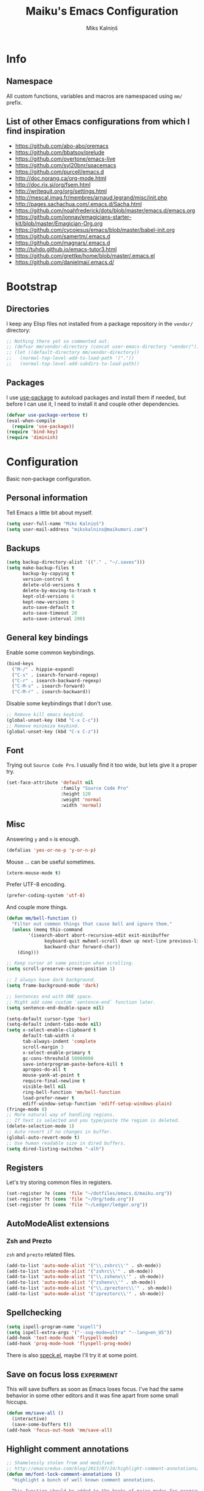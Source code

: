 #+TITLE: Maiku's Emacs Configuration
#+AUTHOR: Miks Kalniņš
#+PROPERTY: header-args    :results silent

* Info
** Namespace

All custom functions, variables and macros are namespaced using ~mm/~
prefix.

** List of other Emacs configurations from which I find inspiration

- https://github.com/abo-abo/oremacs
- https://github.com/bbatsov/prelude
- https://github.com/overtone/emacs-live
- https://github.com/syl20bnr/spacemacs
- https://github.com/purcell/emacs.d
- http://doc.norang.ca/org-mode.html
- http://doc.rix.si/org/fsem.html
- http://writequit.org/org/settings.html
- http://mescal.imag.fr/membres/arnaud.legrand/misc/init.php
- http://pages.sachachua.com/.emacs.d/Sacha.html
- https://github.com/noahfrederick/dots/blob/master/emacs.d/emacs.org
- https://github.com/jonnay/emagicians-starter-kit/blob/master/Emagician-Org.org
- https://github.com/cycojesus/emacs/blob/master/babel-init.org
- https://github.com/samertm/.emacs.d
- https://github.com/magnars/.emacs.d
- http://tuhdo.github.io/emacs-tutor3.html
- https://github.com/grettke/home/blob/master/.emacs.el
- https://github.com/danielmai/.emacs.d/

* Bootstrap
** Directories

I keep any Elisp files not installed from a package repository in the
=vendor/= directory:

#+BEGIN_SRC emacs-lisp
;; Nothing there yet so commented out.
;; (defvar mm/vendor-directory (concat user-emacs-directory "vendor/"))
;; (let ((default-directory mm/vendor-directory))
;;   (normal-top-level-add-to-load-path '("."))
;;   (normal-top-level-add-subdirs-to-load-path))
#+END_SRC

** Packages

I use [[https://github.com/jwiegley/use-package][use-package]] to autoload packages and install them if needed, but
before I can use it, I need to install it and couple other
dependencies.

#+BEGIN_SRC emacs-lisp
(defvar use-package-verbose t)
(eval-when-compile
  (require 'use-package))
(require 'bind-key)
(require 'diminish)
#+END_SRC

* Configuration

Basic non-package configuration.

** Personal information

Tell Emacs a little bit about myself.

#+BEGIN_SRC emacs-lisp
(setq user-full-name "Miks Kalniņš")
(setq user-mail-address "mikskalnins@maikumori.com")
#+END_SRC

** Backups

#+BEGIN_SRC emacs-lisp
(setq backup-directory-alist '(("." . "~/.saves")))
(setq make-backup-files t
      backup-by-copying t
      version-control t
      delete-old-versions t
      delete-by-moving-to-trash t
      kept-old-versions 6
      kept-new-versions 9
      auto-save-default t
      auto-save-timeout 20
      auto-save-interval 200)
#+END_SRC

** General key bindings

Enable some common keybindings.

#+BEGIN_SRC emacs-lisp
(bind-keys
  ("M-/" . hippie-expand)
  ("C-s" . isearch-forward-regexp)
  ("C-r" . isearch-backward-regexp)
  ("C-M-s" . isearch-forward)
  ("C-M-r" . isearch-backward))
#+END_SRC

Disable some keybindings that I don't use.

#+BEGIN_SRC emacs-lisp
;; Remove kill emacs keybind.
(global-unset-key (kbd "C-x C-c"))
;; Remove minimize keybind.
(global-unset-key (kbd "C-x C-z"))
#+END_SRC

** Font

Trying out ~Source Code Pro~. I usually find it too wide, but lets
give it a proper try.

#+BEGIN_SRC emacs-lisp
(set-face-attribute 'default nil
                    :family "Source Code Pro"
                    :height 120
                    :weight 'normal
                    :width 'normal)
#+END_SRC

** Misc

Answering ~y~ and ~n~ is enough.

#+BEGIN_SRC emacs-lisp
(defalias 'yes-or-no-p 'y-or-n-p)
#+END_SRC

Mouse ... can be useful sometimes.

#+BEGIN_SRC emacs-lisp
(xterm-mouse-mode t)
#+END_SRC

Prefer UTF-8 encoding.

#+BEGIN_SRC emacs-lisp
(prefer-coding-system 'utf-8)
#+END_SRC

And couple more things.

#+BEGIN_SRC emacs-lisp
(defun mm/bell-function ()
  "Filter out common things that cause bell and ignore them."
  (unless (memq this-command
        '(isearch-abort abort-recursive-edit exit-minibuffer
              keyboard-quit mwheel-scroll down up next-line previous-line
              backward-char forward-char))
    (ding)))

;; Keep cursor at same position when scrolling.
(setq scroll-preserve-screen-position 1)

;; I always have dark background.
(setq frame-background-mode 'dark)

;; Sentences end with ONE space.
;; Might add some custom `sentence-end` function later.
(setq sentence-end-double-space nil)

(setq-default cursor-type 'bar)
(setq-default indent-tabs-mode nil)
(setq x-select-enable-clipboard t
      default-tab-width 4
      tab-always-indent 'complete
      scroll-margin 3
      x-select-enable-primary t
      gc-cons-threshold 50000000
      save-interprogram-paste-before-kill t
      apropos-do-all t
      mouse-yank-at-point t
      require-final-newline t
      visible-bell nil
      ring-bell-function 'mm/bell-function
      load-prefer-newer t
      ediff-window-setup-function 'ediff-setup-windows-plain)
(fringe-mode 8)
;; More natural way of handling regions.
;; If text is selected and you type/paste the region is deleted.
(delete-selection-mode 1)
;; Auto revert if no changes in buffer.
(global-auto-revert-mode t)
;; Use human readable size in dired buffers.
(setq dired-listing-switches "-alh")
#+END_SRC

** Registers

Let's try storing common files in registers.

#+BEGIN_SRC emacs-lisp
(set-register ?e (cons 'file "~/dotfiles/emacs.d/maiku.org"))
(set-register ?t (cons 'file "~/Org/todo.org"))
(set-register ?r (cons 'file "~/Ledger/ledger.org"))
#+END_SRC

** AutoModeAlist extensions
*** Zsh and Prezto

~zsh~ and ~prezto~ related files.

#+BEGIN_SRC emacs-lisp
(add-to-list 'auto-mode-alist '("\\.zshrc\\'" . sh-mode))
(add-to-list 'auto-mode-alist '("zshrc\\'" . sh-mode))
(add-to-list 'auto-mode-alist '("\\.zshenv\\'" . sh-mode))
(add-to-list 'auto-mode-alist '("zshenv\\'" . sh-mode))
(add-to-list 'auto-mode-alist '("\\.zpreztorc\\'" . sh-mode))
(add-to-list 'auto-mode-alist '("zpreztorc\\'" . sh-mode))
#+END_SRC

** Spellchecking

#+BEGIN_SRC emacs-lisp
(setq ispell-program-name "aspell")
(setq ispell-extra-args '("--sug-mode=ultra" "--lang=en_US"))
(add-hook 'text-mode-hook 'flyspell-mode)
(add-hook 'prog-mode-hook 'flyspell-prog-mode)
#+END_SRC

There is also [[http://ergoemacs.org/emacs/speck.el][speck.el]], maybe I'll try it at some point.

** Save on focus loss                                           :experiment:

This will save buffers as soon as Emacs loses focus. I've had the same
behavior in some other editors and it was fine apart from some small
hiccups.

#+BEGIN_SRC emacs-lisp
(defun mm/save-all ()
  (interactive)
  (save-some-buffers t))
(add-hook 'focus-out-hook 'mm/save-all)
#+END_SRC

** Highlight comment annotations

#+BEGIN_SRC emacs-lisp
;; Shamelessly stolen from and modified:
;; http://emacsredux.com/blog/2013/07/24/highlight-comment-annotations/
(defun mm/font-lock-comment-annotations ()
  "Highlight a bunch of well known comment annotations.

  This function should be added to the hooks of major modes for programming."
  (font-lock-add-keywords
   nil '(("\\<\\(FIX\\(ME\\)?\\|TODO\\|OPTIMIZE\\|XXX\\|HACK\\|REFACTOR\\):"
          1 font-lock-warning-face t))))

(add-hook 'prog-mode-hook 'mm/font-lock-comment-annotations)
#+END_SRC

** A comment-or-uncomment-sexp command

[[http://endlessparentheses.com/a-comment-or-uncomment-sexp-command.html][Source.]]

#+BEGIN_SRC emacs-lisp
(defun uncomment-sexp (&optional n)
  "Uncomment a sexp around point."
  (interactive "P")
  (let* ((initial-point (point-marker))
         (inhibit-field-text-motion t)
         (p)
         (end (save-excursion
                (when (elt (syntax-ppss) 4)
                  (re-search-backward comment-start-skip
                                      (line-beginning-position)
                                      t))
                (setq p (point-marker))
                (comment-forward (point-max))
                (point-marker)))
         (beg (save-excursion
                (forward-line 0)
                (while (and (not (bobp))
                            (= end (save-excursion
                                     (comment-forward (point-max))
                                     (point))))
                  (forward-line -1))
                (goto-char (line-end-position))
                (re-search-backward comment-start-skip
                                    (line-beginning-position)
                                    t)
                (ignore-errors
                  (while (looking-at-p comment-start-skip)
                    (forward-char -1)))
                (point-marker))))
    (unless (= beg end)
      (uncomment-region beg end)
      (goto-char p)
      ;; Indentify the "top-level" sexp inside the comment.
      (while (and (ignore-errors (backward-up-list) t)
                  (>= (point) beg))
        (skip-chars-backward (rx (syntax expression-prefix)))
        (setq p (point-marker)))
      ;; Re-comment everything before it.
      (ignore-errors
        (comment-region beg p))
      ;; And everything after it.
      (goto-char p)
      (forward-sexp (or n 1))
      (skip-chars-forward "\r\n[:blank:]")
      (if (< (point) end)
          (ignore-errors
            (comment-region (point) end))
        ;; If this is a closing delimiter, pull it up.
        (goto-char end)
        (skip-chars-forward "\r\n[:blank:]")
        (when (eq 5 (car (syntax-after (point))))
          (delete-indentation))))
    ;; Without a prefix, it's more useful to leave point where
    ;; it was.
    (unless n
      (goto-char initial-point))))

(defun comment-sexp--raw ()
  "Comment the sexp at point or ahead of point."
  (pcase (or (bounds-of-thing-at-point 'sexp)
             (save-excursion
               (skip-chars-forward "\r\n[:blank:]")
               (bounds-of-thing-at-point 'sexp)))
    (`(,l . ,r)
     (goto-char r)
     (skip-chars-forward "\r\n[:blank:]")
     (save-excursion
       (comment-region l r))
     (skip-chars-forward "\r\n[:blank:]"))))

(defun comment-or-uncomment-sexp (&optional n)
  "Comment the sexp at point and move past it.
If already inside (or before) a comment, uncomment instead.
With a prefix argument N, (un)comment that many sexps."
  (interactive "P")
  (if (or (elt (syntax-ppss) 4)
          (< (save-excursion
               (skip-chars-forward "\r\n[:blank:]")
               (point))
             (save-excursion
               (comment-forward 1)
               (point))))
      (uncomment-sexp n)
    (dotimes (_ (or n 1))
      (comment-sexp--raw))))

(global-set-key (kbd "C-M-;") #'comment-or-uncomment-sexp)
#+END_SRC

** Indent buffer

http://ensime.github.io/editors/emacs/hacks/#formatting

#+BEGIN_SRC emacs-lisp
(defun mm/indent-buffer ()
  "Indent the entire buffer."
  (interactive)
  (save-excursion
    (delete-trailing-whitespace)
    (indent-region (point-min) (point-max) nil)
    (untabify (point-min) (point-max))))
#+END_SRC

** Open file as root

#+BEGIN_SRC emacs-lisp
(defun mm/open-as-root (&optional arg)
  "Edit currently visited file as root.

With a prefix ARG prompt for a file to visit.
Will also prompt for a file to visit if current
buffer is not visiting a file."
  (interactive "P")
  (if (or arg (not buffer-file-name))
      (find-file (concat "/sudo:root@localhost:"
                         (ido-read-file-name "Find file(as root): ")))
    (find-alternate-file (concat "/sudo:root@localhost:" buffer-file-name))))
#+END_SRC

* Packages
** Personal
*** [[file:lisp/1188.el][1188.el]]

#+BEGIN_SRC emacs-lisp
(use-package "1188"
  :load-path "lisp"
  :commands helm-1188-lookup-transport)
#+END_SRC
** [[https://github.com/rranelli/auto-package-update.el][Auto-Package-Update]]

#+BEGIN_SRC emacs-lisp
(use-package auto-package-update
  :ensure t)
#+END_SRC

** [[Exec-Path-From-Shell]]

#+BEGIN_SRC emacs-lisp
(use-package exec-path-from-shell
  :ensure t
  :config
  ;; This makes sure that zsh prezto doesn't start tmux and mess up
  ;; exec-path-from-shell.
  (setq exec-path-from-shell-arguments (list "-i")
        exec-path-from-shell-variables
        '("PATH" "MANPATH" "GOPATH" "GO15VENDOREXPERIMENT"))
  (setenv "EMACS" "t")
  (exec-path-from-shell-initialize))
#+END_SRC

** [[https://github.com/abo-abo/ace-window][Ace-Window]]

#+BEGIN_SRC emacs-lisp
(use-package ace-window
  :ensure t
  :bind* (("s-q" . avy-goto-char-timer)
          ("s-w" . ace-window))
  :config
  (setq avi-keys
        '(?a ?s ?d ?e ?f ?h ?j ?k ?l ?n ?m ?v ?r ?u))
  (setq aw-keys '(?a ?s ?d ?f ?j ?k ?l)))
#+END_SRC

** [[https://github.com/abo-abo/define-word][Define-Word]]

#+BEGIN_SRC emacs-lisp
(use-package define-word
  :ensure t
  :bind (("s-d" . define-word-at-point)
         ("s-D" . define-word)))

#+END_SRC
** [[https://github.com/oneKelvinSmith/monokai-emacs][Monokai-Emacs]]

I really like Monokai Theme so lets load it.

#+BEGIN_SRC emacs-lisp
(use-package monokai-theme
  :ensure t
  :config
  (load-theme 'monokai t))
#+END_SRC

** [[https://github.com/milkypostman/powerline][Powerline]]

I also like powerline so lets use that as well.

#+BEGIN_SRC emacs-lisp
(use-package powerline
  :ensure t
  :config
  (powerline-default-theme))
#+END_SRC

** [[http://www.dr-qubit.org/emacs.php#undo-tree][Undo-Tree]]

This makes it much easier to undo things.

#+BEGIN_SRC emacs-lisp
(use-package undo-tree
  :ensure t
  :diminish undo-tree-mode
  :config
  (global-undo-tree-mode)
  (setq undo-tree-visualizer-timestamps t
        undo-tree-visualizer-diff       t))
#+END_SRC

** [[https://github.com/magit/magit][Magit]]

#+BEGIN_SRC emacs-lisp
(use-package magit
  :ensure t
  :bind ("C-x g" . magit-status)
  :init
  (setq magit-last-seen-setup-instructions "2.1.0")

  (defun mm/add-PR-fetch ()
    "If refs/pull is not defined on a GH repo, define it."
    (let ((fetch-address
           "+refs/pull/*/head:refs/pull/origin/*")
          (magit-remotes
           (magit-get-all "remote" "origin" "fetch")))
      (unless (or (not magit-remotes)
                  (member fetch-address magit-remotes))
        (when (string-match
               "github" (magit-get "remote" "origin" "url"))
          (magit-git-string
           "config" "--add" "remote.origin.fetch"
           fetch-address)))))

  (defun mm/visit-pull-request-url ()
    "Visit the current branch's PR on Github."
    (interactive)
    (browse-url
     (format "https://github.com/%s/pull/new/%s"
             (replace-regexp-in-string
              "\\`.+github\\.com:\\(.+\\)\\.git\\'" "\\1"
              (magit-get "remote"
                         (magit-get-remote)
                         "url"))
             (cdr (magit-get-remote-branch)))))

  :config
  ;; Bind visit pull request page on GitHub.
  (bind-keys :map magit-mode-map
             ("v" . mm/visit-pull-request-url))
  ;; Turn on Flyspell when writing commit messages.
  (add-hook 'git-commit-setup-hook #'git-commit-turn-on-flyspell)
  ;; Http://endlessparentheses.com/automatically-configure-magit-to-access-github-prs.html
  (add-hook 'magit-mode-hook #'mm/add-PR-fetch))
#+END_SRC

** [[https://github.com/emacs-helm/helm][Helm]]

#+BEGIN_SRC emacs-lisp
(use-package helm
    :ensure t)

(use-package helm-config
  :demand t
  :bind-keymap ("C-c h" . helm-command-prefix)
  :bind (("M-x" . helm-M-x)
         ("M-y" . helm-show-kill-ring)
         ("C-x b" . helm-mini)
         ("C-x C-f" . helm-find-files)
         ("C-x f" . helm-multi-files)
         :map helm-map
         ;; ("o" . helm-occur)
         ("<tab>" . helm-execute-persistent-action)
         ("C-i" . helm-execute-persistent-action)
         ("C-z" . helm-select-action)
         ;;("SPC" . helm-all-mark-rings)
         )
  :config
  (use-package helm-files)
  (use-package helm-buffers)
  (use-package helm-mode
    :diminish helm-mode
    :init
    (helm-mode 1))

  (helm-adaptive-mode 1)
  (helm-autoresize-mode 1)

  (unbind-key "C-x c")

  (when (executable-find "ack")
    (setq helm-grep-default-command "ack -Hn --no-group --no-color %e %p %f"
          helm-grep-default-recurse-command "ack -H --no-group --no-color %e %p %f"))

  (when (executable-find "curl")
    (setq helm-google-suggest-use-curl-p t))

  (setq helm-mini-default-sources '(helm-source-buffers-list
                                    helm-source-recentf
                                    helm-source-bookmarks
                                    helm-source-buffer-not-found
                                    ))

  (setq helm-buffers-fuzzy-matching           t
        helm-recentf-fuzzy-match              t
        helm-locate-fuzzy-match               t
        helm-M-x-fuzzy-match                  t
        helm-apropos-fuzzy-match              t
        helm-split-window-in-side-p           t
        helm-move-to-line-cycle-in-source     t
        helm-ff-search-library-in-sexp        t
        helm-scroll-amount                    8
        helm-ff-file-name-history-use-recentf t))
#+END_SRC

*** [[https://github.com/emacs-helm/helm-descbinds][Helm-Descbinds]]

#+BEGIN_SRC emacs-lisp
(use-package helm-descbinds
  :ensure t
  :config
  (helm-descbinds-mode))
#+END_SRC

** [[http://jblevins.org/projects/markdown-mode/][Markdown-mode]]

#+BEGIN_SRC emacs-lisp
(use-package markdown-mode
  :ensure t
  :mode (("\\`README\\.md\\'" . gfm-mode)
         ("\\.md\\'"          . markdown-mode)
         ("\\.markdown\\'"    . markdown-mode)))
#+END_SRC

** [[https://github.com/jinzhu/zeal-at-point][Zeal-At-Point]]
#+BEGIN_SRC emacs-lisp
(use-package zeal-at-point
  :ensure t
  :bind (("C-c C-." . zeal-at-point))
  :config)
#+END_SRC
** [[https://github.com/lewang/ws-butler][WS-Buttler]]

Automatically removes trailing whitespaces.

#+BEGIN_SRC emacs-lisp
(use-package ws-butler
  :ensure t
  :diminish ws-butler-mode
  :config
  (ws-butler-global-mode t))
#+END_SRC

** [[https://github.com/flycheck/flycheck][Flycheck]]

#+BEGIN_SRC emacs-lisp
(use-package flycheck
  :ensure t
  :defer 3
  :config
  (defalias 'flycheck-show-error-at-point-soon 'flycheck-show-error-at-point)

  (defun disable-fylcheck-in-org-src-block ()
    (setq-local flycheck-disabled-checkers '(emacs-lisp-checkdoc)))

  (add-hook 'org-src-mode-hook 'disable-fylcheck-in-org-src-block)

  (use-package flycheck-color-mode-line
    :ensure t
    :config
    (add-hook 'flycheck-mode-hook 'flycheck-color-mode-line-mode))

  (use-package flycheck-tip
    :ensure t
    :config
    (flycheck-tip-use-timer 'verbose))

  (global-flycheck-mode t))
#+END_SRC

** [[http://www.emacswiki.org/emacs/ParEdit][Paredit]]

#+BEGIN_SRC emacs-lisp
(use-package paredit
  :ensure t
  :commands paredit-mode
  :diminish paredit-mode
  :init
  (add-hook 'emacs-lisp-mode-hook       #'enable-paredit-mode)
  (add-hook 'eval-expression-minibuffer-setup-hook #'enable-paredit-mode)
  (add-hook 'ielm-mode-hook             #'enable-paredit-mode)
  (add-hook 'lisp-mode-hook             #'enable-paredit-mode)
  (add-hook 'lisp-interaction-mode-hook #'enable-paredit-mode)
  (add-hook 'scheme-mode-hook           #'enable-paredit-mode)
  (add-hook 'emacs-lisp-mode-hook       #'show-paren-mode))
#+END_SRC

** [[https://github.com/purcell/whole-line-or-region][Whole-Line-Or-Region]]

This one is a must have at least for me. I'm so used to ~cut~ cutting
whole line when no region is selected.

#+BEGIN_SRC emacs-lisp
(use-package whole-line-or-region
  :ensure t
  :diminish whole-line-or-region-mode
  :config
  (whole-line-or-region-mode t))
#+END_SRC

** [[https://github.com/defunkt/coffee-mode][Coffee-Mode]]

#+BEGIN_SRC emacs-lisp
(use-package coffee-mode
  :ensure t
  :init
  (setq flycheck-coffeelintrc "coffeelint.json")
  (setq coffee-tab-width 2)
  :mode "\\.coffee\\'")
#+END_SRC

** [[http://orgmode.org/][Org-Mode]]

#+BEGIN_SRC emacs-lisp
;; Very inspired by http://doc.norang.ca/org-mode.html
(use-package org
  :ensure t
  :bind (("C-c a" . org-agenda)
         ("C-c c" . Org-Capture)
         ("C-c l" . org-store-link)
         :map org-mode-map
         ("<return>" . org-return-indent))
  :config
  :init
  (use-package org-plus-contrib
    :ensure t)
  (setq org-agenda-files (quote ("~/Org"))
        org-directory "~/Org"
        org-default-notes-file "~/Org/refile.org"
        org-tab-follows-link t
        org-startup-indented t
        org-src-fontify-natively t
        org-src-tab-acts-natively t
        ;; This looks better with indent mode.
        org-src-preserve-indentation nil
        org-edit-src-content-indentation 0
        org-ellipsis " ↴"
        ;; Quickly change todo and don't trigger timestamps when using
        ;; shift+arrow keys.
        org-use-fast-todo-selection t
        org-yank-adjusted-subtrees t
        org-treat-S-cursor-todo-selection-as-state-change nil
        org-confirm-babel-evaluate nil
        org-reverse-note-order nil
        org-enforce-todo-dependencies t
        org-id-method (quote uuidgen)
        org-src-window-setup 'current-window
        org-refile-targets '((nil :maxlevel . 3)
                             (org-agenda-files :maxlevel . 3)))

  ;; Org modules.
  (setq org-modules '(;; org-bbdb
                      ;; org-gnus
                      ;; org-drill
                      org-info
                      ;; org-jsinfo
                      org-habit
                      ;; org-irc
                      ;; org-inlinetask
                      org-mouse
                      org-annotate-file
                      org-eval
                      org-expiry
                      org-interactive-query
                      ;; org-man
                      org-collector
                      org-panel
                      ;; org-screen
                      org-toc))
  ;; TODO keywords.
  (setq org-todo-keywords
        (quote ((sequence "TODO(t)" "NEXT(n)" "|" "DONE(d)")
                (sequence "WAITING(w@/!)" "HOLD(h@/!)" "|" "CANCELLED(c@/!)" "PHONE" "MEETING"))))

  (setq org-todo-keyword-faces
        (quote (("TODO" :foreground "red" :weight bold)
                ("NEXT" :foreground "blue" :weight bold)
                ("DONE" :foreground "forest green" :weight bold)
                ("WAITING" :foreground "orange" :weight bold)
                ("HOLD" :foreground "magenta" :weight bold)
                ("CANCELLED" :foreground "forest green" :weight bold)
                ("MEETING" :foreground "forest green" :weight bold)
                ("PHONE" :foreground "forest green" :weight bold))))

  (setq org-todo-state-tags-triggers
        (quote (("CANCELLED" ("CANCELLED" . t))
                ("WAITING" ("WAITING" . t))
                ("HOLD" ("WAITING") ("HOLD" . t))
                (done ("WAITING") ("HOLD"))
                ("TODO" ("WAITING") ("CANCELLED") ("HOLD"))
                ("NEXT" ("WAITING") ("CANCELLED") ("HOLD"))
                ("DONE" ("WAITING") ("CANCELLED") ("HOLD")))))

  ;; Capture templates for: TODO tasks, Notes, appointments, phone
  ;; calls, meetings, and org-protocol
  (setq org-capture-templates
        (quote (("t" "todo" entry (file "~/git/org/refile.org")
                 "* TODO %?\n%U\n%a\n" :clock-in t :clock-resume t)
                ("r" "respond" entry (file "~/git/org/refile.org")
                 "* NEXT Respond to %:from on %:subject\nSCHEDULED: %t\n%U\n%a\n" :clock-in t :clock-resume t :immediate-finish t)
                ("n" "note" entry (file "~/git/org/refile.org")
                 "* %? :NOTE:\n%U\n%a\n" :clock-in t :clock-resume t)
                ("j" "Journal" entry (file+datetree "~/git/org/diary.org")
                 "* %?\n%U\n" :clock-in t :clock-resume t)
                ("w" "org-protocol" entry (file "~/git/org/refile.org")
                 "* TODO Review %c\n%U\n" :immediate-finish t)
                ("m" "Meeting" entry (file "~/git/org/refile.org")
                 "* MEETING with %? :MEETING:\n%U" :clock-in t :clock-resume t)
                ("p" "Phone call" entry (file "~/git/org/refile.org")
                 "* PHONE %? :PHONE:\n%U" :clock-in t :clock-resume t)
                ("h" "Habit" entry (file "~/git/org/refile.org")
                 "* NEXT %?\n%U\n%a\nSCHEDULED: %(format-time-string \"<%Y-%m-%d %a .+1d/3d>\")\n:PROPERTIES:\n:STYLE: habit\n:REPEAT_TO_STATE: NEXT\n:END:\n"))))

  ;; Log when tasks are added.
  (defvar mm/insert-inactive-timestamp t)

  (defun mm/toggle-insert-inactive-timestamp ()
    (interactive)
    (setq mm/insert-inactive-timestamp (not mm/insert-inactive-timestamp))
    (message "Heading timestamps are %s" (if mm/insert-inactive-timestamp "ON" "OFF")))

  (defun mm/insert-inactive-timestamp ()
    (interactive)
    (org-insert-time-stamp nil t t nil nil nil))

  (defun mm/insert-heading-inactive-timestamp ()
    (save-excursion
      (when mm/insert-inactive-timestamp
        (org-return)
        (org-cycle)
        (mm/insert-inactive-timestamp))))

  (add-hook 'org-insert-heading-hook 'mm/insert-heading-inactive-timestamp 'append)

  :config
  (org-load-modules-maybe t)

  ;; Remove empty LOGBOOK drawers on clock out.
  (defun mm/remove-empty-drawer-on-clock-out ()
    (interactive)
    (save-excursion
      (beginning-of-line 0)
      (org-remove-empty-drawer-at (point))))

  (add-hook 'org-clock-out-hook 'mm/remove-empty-drawer-on-clock-out 'append)

  ;; NEXT is for tasks.
  (defun mm/mark-next-parent-tasks-todo ()
    "Visit each parent task and change NEXT states to TODO"
    (let ((mystate (or (and (fboundp 'org-state)
                            state)
                       (nth 2 (org-heading-components)))))
      (when mystate
        (save-excursion
          (while (org-up-heading-safe)
            (when (member (nth 2 (org-heading-components)) (list "NEXT"))
              (org-todo "TODO")))))))

  (add-hook 'org-after-todo-state-change-hook 'mm/mark-next-parent-tasks-todo 'append)
  (add-hook 'org-clock-in-hook 'mm/mark-next-parent-tasks-todo 'append)

  ;; Create unique IDs for tasks when linking.
  (setq org-id-link-to-org-use-id 'create-if-interactive-and-no-custom-id)
  (setq org-clone-delete-id t)

  ;; Prevent editing invisible text.
  (setq org-catch-invisible-edits 'error)

  ;; Remove multiple state change log details from the agenda.
  (setq org-agenda-skip-additional-timestamps-same-entry t)

  ;; Logging.
  (setq org-log-done (quote time))
  (setq org-log-into-drawer t)

  ;; Warn about deadlines 2 weeks before.
  (setq org-deadline-warning-days 14)

  ;; Agenda.

  ;; Show all future entries for repeating tasks.
  (setq org-agenda-repeating-timestamp-show-all t)

  ;; Show all agenda dates - even if they are empty.
  (setq org-agenda-show-all-dates t)

  ;; Sorting order for tasks on the agenda
  (setq org-agenda-sorting-strategy
        (quote ((agenda habit-down time-up user-defined-up effort-up category-keep)
                (todo category-up effort-up)
                (tags category-up effort-up)
                (search category-up))))

  ;; Start the weekly agenda on Monday
  (setq org-agenda-start-on-weekday 1)

  ;; Enable display of the time grid so we can see the marker for the current time
  (setq org-agenda-time-grid (quote ((daily today remove-match)
                                     #("----------------" 0 16 (org-heading t))
                                     (0900 1100 1300 1500 1700))))

  ;; Display tags farther right
  (setq org-agenda-tags-column -102)

  ;; Agenda sorting functions
  (setq org-agenda-cmp-user-defined 'mm/agenda-sort)

  (defun mm/agenda-sort (a b)
    "Sorting strategy for agenda items. Late deadlines first,
then scheduled, then non-late deadlines"
    (let (result num-a num-b)
      (cond
       ;; Time specific items already sorted first by
       ;; org-agenda-sorting-strategy non-deadline and non-scheduled
       ;; items next.
       ((mm/agenda-sort-test 'mm/is-not-scheduled-or-deadline a b))
       ;; Deadlines for today next.
       ((mm/agenda-sort-test 'mm/is-due-deadline a b))
       ;; Late deadlines next.
       ((mm/agenda-sort-test-num 'mm/is-late-deadline '> a b))
       ;; Scheduled items for today next.
       ((mm/agenda-sort-test 'mm/is-scheduled-today a b))
       ;; Late scheduled items next.
       ((mm/agenda-sort-test-num 'mm/is-scheduled-late '> a b))
       ;; Pending deadlines last.
       ((mm/agenda-sort-test-num 'mm/is-pending-deadline '< a b))
       ;; Finally default to unsorted.
       (t (setq result nil)))
      result))

  (defmacro mm/agenda-sort-test (fn a b)
    "Test for agenda sort"
    `(cond
                                        ; if both match leave them unsorted
      ((and (apply ,fn (list ,a))
            (apply ,fn (list ,b)))
       (setq result nil))
                                        ; if a matches put a first
      ((apply ,fn (list ,a))
       (setq result -1))
                                        ; otherwise if b matches put b first
      ((apply ,fn (list ,b))
       (setq result 1))
                                        ; if none match leave them unsorted
      (t nil)))

  (defmacro mm/agenda-sort-test-num (fn compfn a b)
    `(cond
      ((apply ,fn (list ,a))
       (setq num-a (string-to-number (match-string 1 ,a)))
       (if (apply ,fn (list ,b))
           (progn
             (setq num-b (string-to-number (match-string 1 ,b)))
             (setq result (if (apply ,compfn (list num-a num-b))
                              -1
                            1)))
         (setq result -1)))
      ((apply ,fn (list ,b))
       (setq result 1))
      (t nil)))

  (defun mm/is-not-scheduled-or-deadline (date-str)
    (and (not (mm/is-deadline date-str))
         (not (mm/is-scheduled date-str))))

  (defun mm/is-due-deadline (date-str)
    (string-match "Deadline:" date-str))

  (defun mm/is-late-deadline (date-str)
    (string-match "\\([0-9]*\\) d\. ago:" date-str))

  (defun mm/is-pending-deadline (date-str)
    (string-match "In \\([^-]*\\)d\.:" date-str))

  (defun mm/is-deadline (date-str)
    (or (mm/is-due-deadline date-str)
        (mm/is-late-deadline date-str)
        (mm/is-pending-deadline date-str)))

  (defun mm/is-scheduled (date-str)
    (or (mm/is-scheduled-today date-str)
        (mm/is-scheduled-late date-str)))

  (defun mm/is-scheduled-today (date-str)
    (string-match "Scheduled:" date-str))

  (defun mm/is-scheduled-late (date-str)
    (string-match "Sched\.\\(.*\\)x:" date-str))


  ;; Org-Babel.
  (org-babel-do-load-languages
   (quote org-babel-load-languages)
   (quote ((emacs-lisp . t)
           (python . t)
           (sh . t)
           (ledger . t)
           (org . t)
           (latex . t))))


  ;; Custom agenda command definitions
  (setq org-agenda-custom-commands
        (quote (("N" "Notes" tags "NOTE"
                 ((org-agenda-overriding-header "Notes")
                  (org-tags-match-list-sublevels t)))
                ("h" "Habits" tags-todo "STYLE=\"habit\""
                 ((org-agenda-overriding-header "Habits")
                  (org-agenda-sorting-strategy
                   '(todo-state-down effort-up category-keep))))
                (" " "Agenda"
                 ((agenda "" nil)
                  (tags "REFILE"
                        ((org-agenda-overriding-header "Tasks to Refile")
                         (org-tags-match-list-sublevels nil)))
                  (tags-todo "-CANCELLED/!"
                             ((org-agenda-overriding-header "Stuck Projects")
                              (org-agenda-skip-function 'bh/skip-non-stuck-projects)
                              (org-agenda-sorting-strategy
                               '(category-keep))))
                  (tags-todo "-HOLD-CANCELLED/!"
                             ((org-agenda-overriding-header "Projects")
                              (org-agenda-skip-function 'bh/skip-non-projects)
                              (org-tags-match-list-sublevels 'indented)
                              (org-agenda-sorting-strategy
                               '(category-keep))))
                  (tags-todo "-CANCELLED/!NEXT"
                             ((org-agenda-overriding-header (concat "Project Next Tasks"
                                                                    (if bh/hide-scheduled-and-waiting-next-tasks
                                                                        ""
                                                                      " (including WAITING and SCHEDULED tasks)")))
                              (org-agenda-skip-function 'bh/skip-projects-and-habits-and-single-tasks)
                              (org-tags-match-list-sublevels t)
                              (org-agenda-todo-ignore-scheduled bh/hide-scheduled-and-waiting-next-tasks)
                              (org-agenda-todo-ignore-deadlines bh/hide-scheduled-and-waiting-next-tasks)
                              (org-agenda-todo-ignore-with-date bh/hide-scheduled-and-waiting-next-tasks)
                              (org-agenda-sorting-strategy
                               '(todo-state-down effort-up category-keep))))
                  (tags-todo "-REFILE-CANCELLED-WAITING-HOLD/!"
                             ((org-agenda-overriding-header (concat "Project Subtasks"
                                                                    (if bh/hide-scheduled-and-waiting-next-tasks
                                                                        ""
                                                                      " (including WAITING and SCHEDULED tasks)")))
                              (org-agenda-skip-function 'bh/skip-non-project-tasks)
                              (org-agenda-todo-ignore-scheduled bh/hide-scheduled-and-waiting-next-tasks)
                              (org-agenda-todo-ignore-deadlines bh/hide-scheduled-and-waiting-next-tasks)
                              (org-agenda-todo-ignore-with-date bh/hide-scheduled-and-waiting-next-tasks)
                              (org-agenda-sorting-strategy
                               '(category-keep))))
                  (tags-todo "-REFILE-CANCELLED-WAITING-HOLD/!"
                             ((org-agenda-overriding-header (concat "Standalone Tasks"
                                                                    (if bh/hide-scheduled-and-waiting-next-tasks
                                                                        ""
                                                                      " (including WAITING and SCHEDULED tasks)")))
                              (org-agenda-skip-function 'bh/skip-project-tasks)
                              (org-agenda-todo-ignore-scheduled bh/hide-scheduled-and-waiting-next-tasks)
                              (org-agenda-todo-ignore-deadlines bh/hide-scheduled-and-waiting-next-tasks)
                              (org-agenda-todo-ignore-with-date bh/hide-scheduled-and-waiting-next-tasks)
                              (org-agenda-sorting-strategy
                               '(category-keep))))
                  (tags-todo "-CANCELLED+WAITING|HOLD/!"
                             ((org-agenda-overriding-header (concat "Waiting and Postponed Tasks"
                                                                    (if bh/hide-scheduled-and-waiting-next-tasks
                                                                        ""
                                                                      " (including WAITING and SCHEDULED tasks)")))
                              (org-agenda-skip-function 'bh/skip-non-tasks)
                              (org-tags-match-list-sublevels nil)
                              (org-agenda-todo-ignore-scheduled bh/hide-scheduled-and-waiting-next-tasks)
                              (org-agenda-todo-ignore-deadlines bh/hide-scheduled-and-waiting-next-tasks)))
                  (tags "-REFILE/"
                        ((org-agenda-overriding-header "Tasks to Archive")
                         (org-agenda-skip-function 'bh/skip-non-archivable-tasks)
                         (org-tags-match-list-sublevels nil))))
                 nil))))


  ;; Do not dim blocked tasks
  (setq org-agenda-dim-blocked-tasks nil)

  ;; Compact the block agenda view
  (setq org-agenda-compact-blocks t)


  ;; Flyspell.
  (add-hook 'org-mode-hook 'turn-on-flyspell 'append)

  ;; http://endlessparentheses.com/ispell-and-org-mode.html
  (defun mm/org-ispell ()
    "Configure `ispell-skip-region-alist' for `org-mode'."
    (make-local-variable 'ispell-skip-region-alist)
    (add-to-list 'ispell-skip-region-alist '(org-property-drawer-re))
    (add-to-list 'ispell-skip-region-alist '("~" "~"))
    (add-to-list 'ispell-skip-region-alist '("=" "="))
    (add-to-list 'ispell-skip-region-alist '("^#\\+BEGIN_SRC" . "^#\\+END_SRC")))
  (add-hook 'org-mode-hook #'mm/org-ispell))
  #+END_SRC

*** [[https://github.com/sabof/org-bullets][Org-Bullets]]

#+BEGIN_SRC emacs-lisp
(use-package org-bullets
  :ensure t
  :commands org-bullets-mode
  :config
  (add-hook 'org-mode-hook (lambda () (org-bullets-mode 1))))
#+END_SRC

*** [[http://orgmode.org/worg/org-tutorials/encrypting-files.html][Org-Crypt]]

#+BEGIN_SRC emacs-lisp
(use-package org-crypt
  :config
  (org-crypt-use-before-save-magic)
  (setq org-tags-exclude-from-inheritance (quote ("crypt"))
        org-crypt-key (quote "24481BFA")))
#+END_SRC

*** [[https://github.com/bastibe/org-journal][Org-Journal]]

#+BEGIN_SRC emacs-lisp
(use-package org-journal
  :ensure t
  :config
  (setq org-journal-dir "~/Journal"
        org-journal-file-format "%Y-%m-%d.org"
        org-journal-enable-encryption t))
#+END_SRC

** [[https://github.com/company-mode/company-mode][Company]]

Auto-completion.

#+BEGIN_SRC emacs-lisp
(use-package company
  :ensure t
  :diminish company-mode
  :commands company-mode
  :init
  (setq
   company-dabbrev-ignore-case nil
   company-dabbrev-code-ignore-case nil
   company-dabbrev-downcase nil
   company-idle-delay 0
   company-minimum-prefix-length 4)
  :config
  (global-company-mode)
  ;; disables TAB in company-mode, freeing it for yasnippet
  (define-key company-active-map [tab] nil)

  (use-package company-emoji
    :ensure t
    :config
    (company-emoji-init)))
#+END_SRC

*** [[https://github.com/nsf/gocode/tree/master/emacs-company][Company-Go]]

#+BEGIN_SRC emacs-lisp
(use-package company-go
  :ensure t
  :config
  (add-to-list 'company-backends 'company-go)

  (setq company-go-begin-after-member-access t
        company-go-show-annotation t))
#+END_SRC

** [[https://melpa.org/#/go-rename][Go-Rename]]

#+BEGIN_SRC emacs-lisp
(use-package go-rename
  :ensure t)
#+END_SRC

** [[https://github.com/dominikh/go-impl.el][Go-Impl]]

#+BEGIN_SRC emacs-lisp
(use-package go-impl
  :ensure t)
#+END_SRC

** [[https://github.com/benma/go-dlv.el][Go-Dvl]]

#+BEGIN_SRC emacs-lisp
(use-package go-dlv
  :ensure t)
#+END_SRC

** [[https://melpa.org/#/go-guru][Go-Guru]]

#+BEGIN_SRC emacs-lisp
(use-package go-guru
  :ensure t)
#+END_SRC

** [[https://github.com/syohex/emacs-go-eldoc][Go-Eldoc]]

#+BEGIN_SRC emacs-lisp
(use-package go-eldoc
  :ensure t
  :commands go-eldoc-setup
  :config
  (add-hook 'go-mode-hook 'go-eldoc-setup))
#+END_SRC

** [[https://github.com/moninikh/go-mode.el][Go-Mode]]

#+BEGIN_SRC emacs-lisp
(use-package go-mode
  :ensure t
  :mode "\\.go\\'"
  :bind ("M-." . godef-jump)
  :config
  (setq gofmt-command "goimports")
  (add-hook 'go-mode-hook
            (lambda ()
              (add-hook 'after-save-hook 'gofmt-before-save 'make-it-local))))
#+END_SRC

** [[https://github.com/yoshiki/yaml-mode][Yaml-Mode]]

#+BEGIN_SRC emacs-lisp
(use-package yaml-mode
  :ensure t
  :mode "\\.yml\\'")
#+END_SRC

** [[https://github.com/immerrr/lua-mode][Lua-Mode]]

#+BEGIN_SRC emacs-lisp
(use-package lua-mode
  :ensure t
  :mode "\\.lua\\'"
  :config
  (setq lua-indent-level 4))
#+END_SRC

** [[https://github.com/joshwnj/json-mode][Json-Mode]]

#+BEGIN_SRC emacs-lisp
(use-package json-mode
  :ensure t
  :mode "\\.json\\'")
#+END_SRC
** [[https://github.com/syohex/emacs-terraform-mode][Emacs-Terraform-Mode]]

#+BEGIN_SRC emacs-lisp
(use-package terraform-mode
  :ensure t)
#+END_SRC

** [[https://github.com/capitaomorte/yasnippet][Yasnippet]]

Snippets

#+BEGIN_SRC emacs-lisp
(use-package yasnippet
  :ensure t
  :diminish yas-minor-mode
  :commands yas-minor-mode
  :mode (("/\\.emacs\\.d/my-snippets/" . snippet-mode)
         ("/\\.emacs\\.d/yasnippets-snippets/" . snippet-mode))
  :init
  (setq yas-snippet-dirs
      '("~/.emacs.d/my-snippets"
        "~/.emacs.d/yasnippet-snippets"))
  :config
  (yas-reload-all)
  (yas-global-mode 1))
#+END_SRC

** [[https://github.com/justbur/emacs-which-key][Which-Key]]

#+BEGIN_SRC emacs-lisp
(use-package which-key
  :ensure t
  :diminish which-key-mode
  :config
  (which-key-mode))
#+END_SRC

** [[https://github.com/defunkt/gist.el][Gist]]

#+BEGIN_SRC emacs-lisp
(use-package gist
  :ensure t
  :defer t)
#+END_SRC

** [[https://github.com/vspinu/imenu-anywhere][Imenu-Anywhere]]

#+BEGIN_SRC emacs-lisp
(use-package imenu-anywhere
  :ensure t
  :bind ("C-." . helm-imenu-anywhere))
#+END_SRC
** [[https://github.com/magnars/multiple-cursors.el][Multiple-Cursors]]

Multiple cursors for Emacs.

#+BEGIN_SRC emacs-lisp
(use-package multiple-cursors
  :ensure t
  :bind (("C-S-c C-S-c" . mc/edit-lines)
         ("C->"         . mc/mark-next-like-this)
         ("C-<"         . mc/mark-previous-like-this)
         ("C-c C-<"     . mc/mark-all-like-this))
  :config
  (setq mc/list-file (expand-file-name "mc-lists.el" user-data-directory)))
#+END_SRC

** [[https://github.com/magnars/expand-region.el][Expand-Region]]

#+BEGIN_SRC emacs-lisp
(use-package expand-region
  :ensure t
  :commands 'er/expand-region
  :bind (("C-=" . er/expand-region)
         ("C--" . er/contract-region)))
#+END_SRC

** [[https://github.com/Fanael/rainbow-delimiters][Rainbow-Delimiters]]

#+BEGIN_SRC emacs-lisp
(use-package rainbow-delimiters
  :ensure t
  :commands rainbow-delimiters-mode
  :init
  (add-hook 'prog-mode-hook 'rainbow-delimiters-mode))
#+END_SRC

** [[https://github.com/holomorph/systemd-mode][Systemd]]
#+BEGIN_SRC emacs-lisp
(use-package systemd
  :ensure t)
#+END_SRC
** [[https://github.com/adamrt/sane-term][Sane-Term]]

A sane wrapper around `ansi-term`.

#+BEGIN_SRC emacs-lisp
(use-package sane-term
  :ensure t
  :bind (("C-c t" . sane-term)
         ("C-c T" . sane-term-create))
  :config
  (setq sane-term-shell-command "/bin/zsh"))
#+END_SRC

** [[https://github.com/Fuco1/smartparens][Smartparens]]
#+BEGIN_SRC emacs-lisp
(use-package smartparens
  :ensure t
  :commands
  smartparens-mode
  show-smartparens-mode
  sp-restrict-to-pairs-interactive
  sp-local-pair
  smartparens-strict-mode
  :init
  (setq sp-interactive-dwim t)
  :config
  (use-package smartparens-config))
#+END_SRC
** [[https://github.com/mhayashi1120/Emacs-langtool][Emacs-Langtool]]

#+BEGIN_SRC emacs-lisp
(use-package langtool
  :ensure t
  :bind (("C-x 4 w" . langtool-check)
         ("C-x 4 W" . langtool-check-done)
         ("C-x 4 l" . langtool-switch-default-language)
         ("C-x 4 4" . langtool-show-message-at-point)
         ("C-x 4 c" . langtool-correct-buffer))
  :config
  (setq langtool-java-classpath "/usr/share/languagetool:/usr/share/java/languagetool/*"))
#+END_SRC

** [[https://github.com/syohex/emacs-zoom-window][Zoom-Window]]

#+BEGIN_SRC emacs-lisp
(use-package zoom-window
  :ensure t
  :bind ("C-x C-z" . zoom-window-zoom))
#+END_SRC

** [[https://github.com/bbatsov/projectile][Projectile]]
#+BEGIN_SRC emacs-lisp
(use-package projectile
  :ensure t
  :config
  (projectile-global-mode)
  (setq projectile-completion-system 'helm
        projectile-create-missing-test-files t)
  (use-package helm-projectile
    :ensure t
    :bind (("s-f" . helm-projectile-find-file)
           ("s-F" . helm-projectile-grep))
    :config
    (helm-projectile-on)))
#+END_SRC
** [[https://github.com/Silex/docker.el][Docker]]

#+BEGIN_SRC emacs-lisp
(use-package docker
  :ensure t)
#+END_SRC
** [[https://github.com/spotify/dockerfile-mode][Dockerfile-Mode]]

#+BEGIN_SRC emacs-lisp
(use-package dockerfile-mode
  :ensure t
  :mode "Dockerfile\\'")
#+END_SRC
** [[Https://github.com/dgutov/diff-hl][diff-hl]]

#+BEGIN_SRC emacs-lisp
(use-package diff-hl
  :ensure t
  :config
  (add-hook 'magit-post-refresh-hook 'diff-hl-magit-post-refresh))
#+END_SRC

** [[https://github.com/fxbois/web-mode][Web-Mode]]

#+BEGIN_SRC emacs-lisp
(use-package web-mode
  :ensure t
  :mode (("\\.phtml\\'" . web-mode)
         ("\\.tpl\\.php\\'" . web-mode)
         ("\\.[agj]sp\\'" . web-mode)
         ("\\.as[cp]x\\'" . web-mode)
         ("\\.erb\\'" . web-mode)
         ("\\.mustache\\'" . web-mode)
         ("\\.djhtml\\'" . web-mode)))

#+END_SRC

** TODO [[https://github.com/abo-abo/hydra][Hydra]]

This one looks nice.

** TODO [[https://github.com/syl20bnr/emacs-emoji-cheat-sheet-plus][Emacs-Emoji-Cheat-Sheet-Plus]]
[2015-07-11 Sat 01:23]

** TODO [[https://github.com/steckerhalter/discover-my-major][Discover-My-Major]]

Not sure about this one. I already have ~helm-descbinds~.

[2015-07-11 Sat 01:31]
* Notes
** TODO Notification: This could be useful later.

#+BEGIN_SRC emacs-lisp tangle: no
  ;; (require 'notifications)
  ;; (notifications-notify :title "Achtung!"
  ;;                       :body (format "You have an appointment in %d minutes" 10)
  ;;                       :app-name "Emacs: Org"
  ;;                       :sound-name "alarm-clock-elapsed")
#+END_SRC
